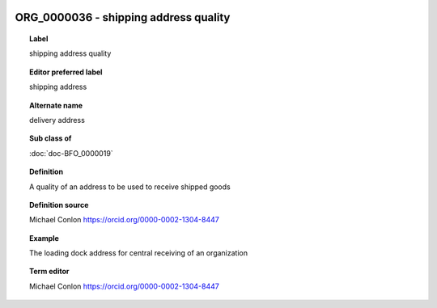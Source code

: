 
  .. index:: 
     single: ORG_0000036; shipping address quality
     single: shipping address quality; ORG_0000036

ORG_0000036 - shipping address quality
====================================================================================

.. topic:: Label

    shipping address quality

.. topic:: Editor preferred label

    shipping address

.. topic:: Alternate name

    delivery address

.. topic:: Sub class of

    :doc:`doc-BFO_0000019`

.. topic:: Definition

    A quality of an address to be used to receive shipped goods

.. topic:: Definition source

    Michael Conlon https://orcid.org/0000-0002-1304-8447

.. topic:: Example

    The loading dock address for central receiving of an organization

.. topic:: Term editor

    Michael Conlon https://orcid.org/0000-0002-1304-8447


